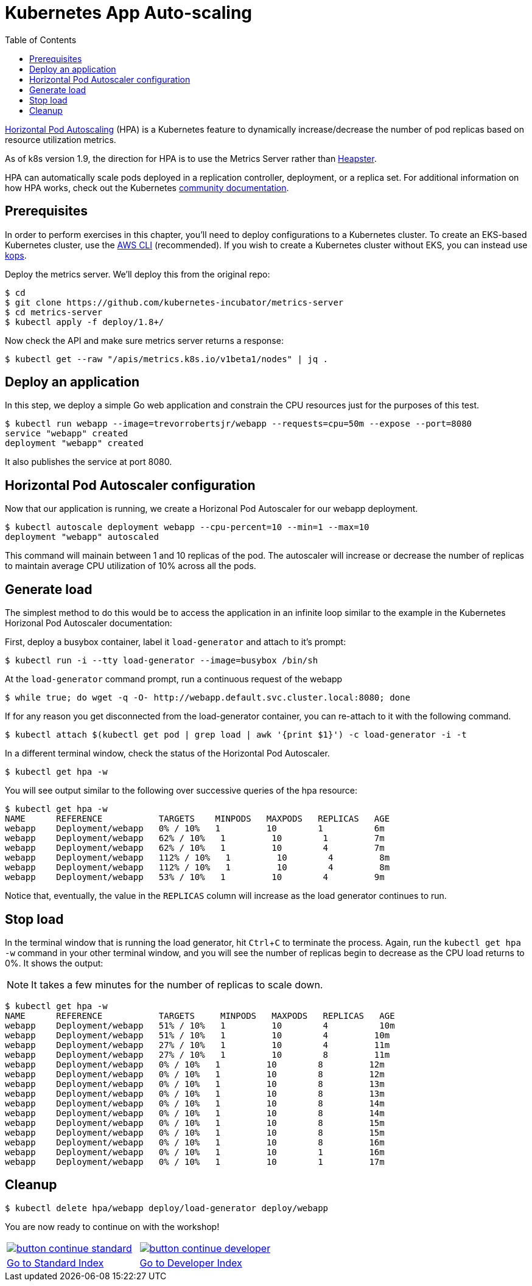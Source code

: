 = Kubernetes App Auto-scaling
:toc:
:icons:
:linkcss:
:imagesdir: ../../resources/images

https://kubernetes.io/docs/tasks/run-application/horizontal-pod-autoscale/[Horizontal Pod Autoscaling] (HPA) is a Kubernetes feature to dynamically increase/decrease the number of pod replicas based on resource utilization metrics.

As of k8s version 1.9, the direction for HPA is to use the Metrics Server rather than https://github.com/kubernetes/heapster[Heapster].

HPA can automatically scale pods deployed in a replication controller, deployment, or a replica set. For additional information on how HPA works, check out the Kubernetes https://kubernetes.io/docs/tasks/run-application/horizontal-pod-autoscale/[community documentation].

== Prerequisites

In order to perform exercises in this chapter, you’ll need to deploy configurations to a Kubernetes cluster. To create an EKS-based Kubernetes cluster, use the link:../../01-path-basics/102-your-first-cluster#create-a-kubernetes-cluster-with-eks[AWS CLI] (recommended). If you wish to create a Kubernetes cluster without EKS, you can instead use link:../../01-path-basics/102-your-first-cluster#alternative-create-a-kubernetes-cluster-with-kops[kops].

Deploy the metrics server. We'll deploy this from the original repo:

    $ cd
    $ git clone https://github.com/kubernetes-incubator/metrics-server
    $ cd metrics-server
    $ kubectl apply -f deploy/1.8+/

Now check the API and make sure metrics server returns a response:

    $ kubectl get --raw "/apis/metrics.k8s.io/v1beta1/nodes" | jq .

== Deploy an application

In this step, we deploy a simple Go web application and constrain the CPU resources just for the purposes of this test.

    $ kubectl run webapp --image=trevorrobertsjr/webapp --requests=cpu=50m --expose --port=8080
    service "webapp" created
    deployment "webapp" created

It also publishes the service at port 8080.

== Horizontal Pod Autoscaler configuration

Now that our application is running, we create a Horizonal Pod Autoscaler for our webapp deployment.

    $ kubectl autoscale deployment webapp --cpu-percent=10 --min=1 --max=10
    deployment "webapp" autoscaled

This command will mainain between 1 and 10 replicas of the pod. The autoscaler will increase or decrease the number of replicas to maintain average CPU utilization of 10% across all the pods.

== Generate load

The simplest method to do this would be to access the application in an infinite loop similar to the example in the Kubernetes Horizonal Pod Autoscaler documentation:

First, deploy a busybox container, label it `load-generator` and attach to it's prompt:

    $ kubectl run -i --tty load-generator --image=busybox /bin/sh

At the `load-generator` command prompt, run a continuous request of the webapp

    $ while true; do wget -q -O- http://webapp.default.svc.cluster.local:8080; done

If for any reason you get disconnected from the load-generator container, you can re-attach to it with the following command.

    $ kubectl attach $(kubectl get pod | grep load | awk '{print $1}') -c load-generator -i -t

In a different terminal window, check the status of the Horizontal Pod Autoscaler.

    $ kubectl get hpa -w

You will see output similar to the following over successive queries of the hpa resource:

    $ kubectl get hpa -w
    NAME      REFERENCE           TARGETS    MINPODS   MAXPODS   REPLICAS   AGE
    webapp    Deployment/webapp   0% / 10%   1         10        1          6m
    webapp    Deployment/webapp   62% / 10%   1         10        1         7m
    webapp    Deployment/webapp   62% / 10%   1         10        4         7m
    webapp    Deployment/webapp   112% / 10%   1         10        4         8m
    webapp    Deployment/webapp   112% / 10%   1         10        4         8m
    webapp    Deployment/webapp   53% / 10%   1         10        4         9m


Notice that, eventually, the value in the `REPLICAS` column will increase as the load generator continues to run.

== Stop load

In the terminal window that is running the load generator, hit `Ctrl`+`C` to terminate the process. Again, run the `kubectl get hpa -w` command in your other terminal window, and you will see the number of replicas begin to decrease as the CPU load returns to 0%. It shows the output:

NOTE: It takes a few minutes for the number of replicas to scale down.

```
$ kubectl get hpa -w
NAME      REFERENCE           TARGETS     MINPODS   MAXPODS   REPLICAS   AGE
webapp    Deployment/webapp   51% / 10%   1         10        4          10m
webapp    Deployment/webapp   51% / 10%   1         10        4         10m
webapp    Deployment/webapp   27% / 10%   1         10        4         11m
webapp    Deployment/webapp   27% / 10%   1         10        8         11m
webapp    Deployment/webapp   0% / 10%   1         10        8         12m
webapp    Deployment/webapp   0% / 10%   1         10        8         12m
webapp    Deployment/webapp   0% / 10%   1         10        8         13m
webapp    Deployment/webapp   0% / 10%   1         10        8         13m
webapp    Deployment/webapp   0% / 10%   1         10        8         14m
webapp    Deployment/webapp   0% / 10%   1         10        8         14m
webapp    Deployment/webapp   0% / 10%   1         10        8         15m
webapp    Deployment/webapp   0% / 10%   1         10        8         15m
webapp    Deployment/webapp   0% / 10%   1         10        8         16m
webapp    Deployment/webapp   0% / 10%   1         10        1         16m
webapp    Deployment/webapp   0% / 10%   1         10        1         17m
```

== Cleanup

    $ kubectl delete hpa/webapp deploy/load-generator deploy/webapp


You are now ready to continue on with the workshop!

:frame: none
:grid: none
:valign: top

[align="center", cols="2", grid="none", frame="none"]
|=====
|image:button-continue-standard.png[link=../../05-path-next-steps/502-for-further-reading]
|image:button-continue-developer.png[link=../../03-path-application-development/305-app-tracing-with-jaeger-and-x-ray]
|link:../../standard-path.adoc[Go to Standard Index]
|link:../../developer-path.adoc[Go to Developer Index]
|=====
